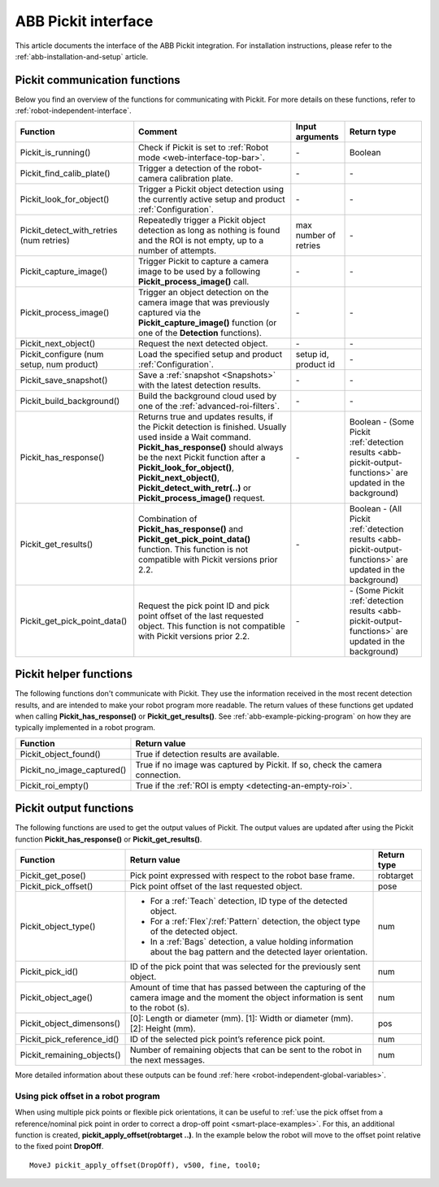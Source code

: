 .. _abb-pickit-interface:

ABB Pickit interface
====================

This article documents the interface of the ABB Pickit integration.
For installation instructions, please refer to the :ref:`abb-installation-and-setup` article.

Pickit communication functions
------------------------------

Below you find an overview of the functions for communicating with Pickit.
For more details on these functions, refer to :ref:`robot-independent-interface`.

+----------------------------------------------+-----------------------------------------------------------------------------------------------------------------------------------------------------------------------------------------------------------------------------------------------------------------------------------------------------------------------+-----------------------+--------------------------------------------------------------------------------------------------------------+
| Function                                     | Comment                                                                                                                                                                                                                                                                                                               | Input arguments       | Return type                                                                                                  |
+==============================================+=======================================================================================================================================================================================================================================================================================================================+=======================+==============================================================================================================+
| Pickit_is_running()                          | Check if Pickit is set to :ref:`Robot mode <web-interface-top-bar>`.                                                                                                                                                                                                                                                  | \-                    | Boolean                                                                                                      |
+----------------------------------------------+-----------------------------------------------------------------------------------------------------------------------------------------------------------------------------------------------------------------------------------------------------------------------------------------------------------------------+-----------------------+--------------------------------------------------------------------------------------------------------------+
| Pickit_find_calib_plate()                    | Trigger a detection of the robot-camera calibration plate.                                                                                                                                                                                                                                                            | \-                    | \-                                                                                                           |
+----------------------------------------------+-----------------------------------------------------------------------------------------------------------------------------------------------------------------------------------------------------------------------------------------------------------------------------------------------------------------------+-----------------------+--------------------------------------------------------------------------------------------------------------+
| Pickit_look_for_object()                     | Trigger a Pickit object detection using the currently active setup and product :ref:`Configuration`.                                                                                                                                                                                                                  | \-                    | \-                                                                                                           |
+----------------------------------------------+-----------------------------------------------------------------------------------------------------------------------------------------------------------------------------------------------------------------------------------------------------------------------------------------------------------------------+-----------------------+--------------------------------------------------------------------------------------------------------------+
| Pickit_detect_with_retries (num retries)     | Repeatedly trigger a Pickit object detection as long as nothing is found and the ROI is not empty, up to a number of attempts.                                                                                                                                                                                        | max number of retries | \-                                                                                                           |
+----------------------------------------------+-----------------------------------------------------------------------------------------------------------------------------------------------------------------------------------------------------------------------------------------------------------------------------------------------------------------------+-----------------------+--------------------------------------------------------------------------------------------------------------+
| Pickit_capture_image()                       | Trigger Pickit to capture a camera image to be used by a following **Pickit_process_image()** call.                                                                                                                                                                                                                   | \-                    | \-                                                                                                           |
+----------------------------------------------+-----------------------------------------------------------------------------------------------------------------------------------------------------------------------------------------------------------------------------------------------------------------------------------------------------------------------+-----------------------+--------------------------------------------------------------------------------------------------------------+
| Pickit_process_image()                       | Trigger an object detection on the camera image that was previously captured via the **Pickit_capture_image()** function (or one of the **Detection** functions).                                                                                                                                                     | \-                    | \-                                                                                                           |
+----------------------------------------------+-----------------------------------------------------------------------------------------------------------------------------------------------------------------------------------------------------------------------------------------------------------------------------------------------------------------------+-----------------------+--------------------------------------------------------------------------------------------------------------+
| Pickit_next_object()                         | Request the next detected object.                                                                                                                                                                                                                                                                                     | \-                    | \-                                                                                                           |
+----------------------------------------------+-----------------------------------------------------------------------------------------------------------------------------------------------------------------------------------------------------------------------------------------------------------------------------------------------------------------------+-----------------------+--------------------------------------------------------------------------------------------------------------+
| Pickit_configure (num setup, num product)    | Load the specified setup and product :ref:`Configuration`.                                                                                                                                                                                                                                                            | setup id, product id  | \-                                                                                                           |
+----------------------------------------------+-----------------------------------------------------------------------------------------------------------------------------------------------------------------------------------------------------------------------------------------------------------------------------------------------------------------------+-----------------------+--------------------------------------------------------------------------------------------------------------+
| Pickit_save_snapshot()                       | Save a :ref:`snapshot <Snapshots>` with the latest detection results.                                                                                                                                                                                                                                                 | \-                    | \-                                                                                                           |
+----------------------------------------------+-----------------------------------------------------------------------------------------------------------------------------------------------------------------------------------------------------------------------------------------------------------------------------------------------------------------------+-----------------------+--------------------------------------------------------------------------------------------------------------+
| Pickit_build_background()                    | Build the background cloud used by one of the :ref:`advanced-roi-filters`.                                                                                                                                                                                                                                            | \-                    | \-                                                                                                           |
+----------------------------------------------+-----------------------------------------------------------------------------------------------------------------------------------------------------------------------------------------------------------------------------------------------------------------------------------------------------------------------+-----------------------+--------------------------------------------------------------------------------------------------------------+
| Pickit_has_response()                        | Returns true and updates results, if the Pickit detection is finished. Usually used inside a Wait command. **Pickit_has_response()** should always be the next Pickit function after a **Pickit_look_for_object()**, **Pickit_next_object()**, **Pickit_detect_with_retr(..)** or **Pickit_process_image()** request. | \-                    | Boolean - (Some Pickit :ref:`detection results <abb-pickit-output-functions>` are updated in the background) |
+----------------------------------------------+-----------------------------------------------------------------------------------------------------------------------------------------------------------------------------------------------------------------------------------------------------------------------------------------------------------------------+-----------------------+--------------------------------------------------------------------------------------------------------------+
| Pickit_get_results()                         | Combination of **Pickit_has_response()** and **Pickit_get_pick_point_data()** function. This function is not compatible with Pickit versions prior 2.2.                                                                                                                                                               | \-                    | Boolean - (All  Pickit :ref:`detection results <abb-pickit-output-functions>` are updated in the background) |
+----------------------------------------------+-----------------------------------------------------------------------------------------------------------------------------------------------------------------------------------------------------------------------------------------------------------------------------------------------------------------------+-----------------------+--------------------------------------------------------------------------------------------------------------+
| Pickit_get_pick_point_data()                 | Request the pick point ID and pick point offset of the last requested object. This function is not compatible with Pickit versions prior 2.2.                                                                                                                                                                         | \-                    | \- (Some  Pickit :ref:`detection results <abb-pickit-output-functions>` are updated in the background)       |
+----------------------------------------------+-----------------------------------------------------------------------------------------------------------------------------------------------------------------------------------------------------------------------------------------------------------------------------------------------------------------------+-----------------------+--------------------------------------------------------------------------------------------------------------+

Pickit helper functions
-----------------------

The following functions don't communicate with Pickit. They use the information received in the most recent detection results, and are intended to make your robot program more readable.
The return values of these functions get updated when calling **Pickit_has_response()** or **Pickit_get_results()**.
See :ref:`abb-example-picking-program` on how they are typically implemented in a robot program.

+----------------------------+--------------------------------------------------------------------------------+
| Function                   | Return value                                                                   |
+============================+================================================================================+
| Pickit_object_found()      | True if detection results are available.                                       |
+----------------------------+--------------------------------------------------------------------------------+
| Pickit_no_image_captured() | True if no image was captured by Pickit. If so, check the camera connection.   |
+----------------------------+--------------------------------------------------------------------------------+
| Pickit_roi_empty()         | True if the :ref:`ROI is empty <detecting-an-empty-roi>`.                      |
+----------------------------+--------------------------------------------------------------------------------+

.. _abb-pickit-output-functions:

Pickit output functions
-----------------------

The following functions are used to get the output values of Pickit.
The output values are updated after using the Pickit function **Pickit_has_response()** or **Pickit_get_results()**.

+----------------------------+-----------------------------------------------------------------------------------------------------------------------------------------+-------------+
| Function                   | Return value                                                                                                                            | Return type |
+============================+=========================================================================================================================================+=============+
| Pickit_get_pose()          | Pick point expressed with respect to the robot base frame.                                                                              | robtarget   |
+----------------------------+-----------------------------------------------------------------------------------------------------------------------------------------+-------------+
| Pickit_pick_offset()       | Pick point offset of the last requested object.                                                                                         | pose        |
+----------------------------+-----------------------------------------------------------------------------------------------------------------------------------------+-------------+
| Pickit_object_type()       | - For a :ref:`Teach` detection, ID type of the detected object.                                                                         | num         |
|                            | - For a :ref:`Flex`/:ref:`Pattern` detection, the object type of the detected object.                                                   |             |
|                            | - In a :ref:`Bags` detection, a value holding information about the bag pattern and the detected layer orientation.                     |             |
+----------------------------+-----------------------------------------------------------------------------------------------------------------------------------------+-------------+
| Pickit_pick_id()           | ID of the pick point that was selected for the previously sent object.                                                                  | num         |
+----------------------------+-----------------------------------------------------------------------------------------------------------------------------------------+-------------+
| Pickit_object_age()        | Amount of time that has passed between the capturing of the camera image and the moment the object information is sent to the robot (s).| num         |
+----------------------------+-----------------------------------------------------------------------------------------------------------------------------------------+-------------+
| Pickit_object_dimensons()  | [0]: Length or diameter (mm).                                                                                                           | pos         |
|                            | [1]: Width or diameter (mm).                                                                                                            |             |
|                            | [2]: Height (mm).                                                                                                                       |             |
+----------------------------+-----------------------------------------------------------------------------------------------------------------------------------------+-------------+
| Pickit_pick_reference_id() | ID of the selected pick point’s reference pick point.                                                                                   | num         |
+----------------------------+-----------------------------------------------------------------------------------------------------------------------------------------+-------------+
| Pickit_remaining_objects() | Number of remaining objects that can be sent to the robot in the next messages.                                                         | num         |
+----------------------------+-----------------------------------------------------------------------------------------------------------------------------------------+-------------+

More detailed information about these outputs can be found :ref:`here <robot-independent-global-variables>`.

Using pick offset in a robot program
~~~~~~~~~~~~~~~~~~~~~~~~~~~~~~~~~~~~

When using multiple pick points or flexible pick orientations, it can be useful to :ref:`use the pick offset from a reference/nominal pick point in order to correct a drop-off point <smart-place-examples>`.
For this, an additional function is created, **pickit_apply_offset(robtarget ..)**.
In the example below the robot will move to the offset point relative to the fixed point **DropOff**.

::

  MoveJ pickit_apply_offset(DropOff), v500, fine, tool0;
